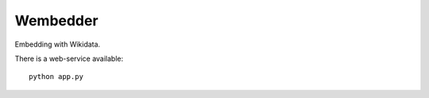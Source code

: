 Wembedder
=========

Embedding with Wikidata.

There is a web-service available::

    python app.py

